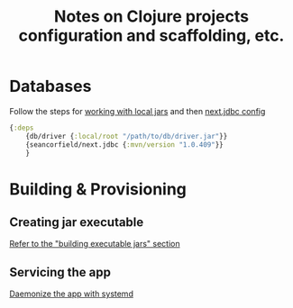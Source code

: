 #+STARTUP: indent align hidestars
#+TITLE: Notes on Clojure projects configuration and scaffolding, etc.
#+DESCRIPTION: Notes on Clojure projects configuration and scaffolding, etc.
#+HTML_HEAD: <meta property="og:title" content="org-publish Tips & Tricks" />
#+HTML_HEAD: <meta property="og:description" content="Notes on Clojure projects configuration and scaffolding, etc." />
#+HTML_HEAD: <meta property="og:type" content="website" />
#+MACRO: a @@html:<a href='$2' rel='external nofollow'>$1</a>@@

* Databases
  :PROPERTIES:
  :ID:       be30ec8a-cf83-4d91-8b86-b669f22ba03f
  :END:
  Follow the steps for {{{a(working with local jars,https://clojure.org/guides/deps_and_cli#local_jar)}}} and then {{{a(next.jdbc config,https://github.com/seancorfield/next-jdbc/blob/master/doc/getting-started.md#an-example-repl-session)}}}
  #+begin_src clojure
  {:deps
      {db/driver {:local/root "/path/to/db/driver.jar"}}
      {seancorfield/next.jdbc {:mvn/version "1.0.409"}}
      }
  #+end_src

* Building & Provisioning 
:PROPERTIES:
:ID:       158192df-c6d9-451a-90df-6a512f04283c
:END:
** Creating jar executable
{{{a(Refer to the "building executable jars" section,https://oli.me.uk/clojure-projects-from-scratch/)}}}
** Servicing the app
:PROPERTIES:
:ID:       d0cbc00d-6f84-49fb-aee3-c88f7ddca24b
:END:
{{{a(Daemonize the app with systemd,https://www.copperwall.dev/2016-08-04-use-services-for-your-web-apps)}}}
